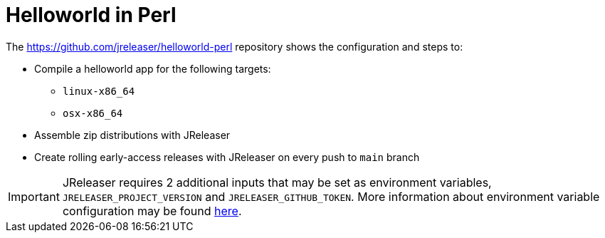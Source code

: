 = Helloworld in Perl

The link:https://github.com/jreleaser/helloworld-perl[] repository shows the configuration and steps to:

 - Compile a helloworld app for the following targets:
   ** `linux-x86_64`
   ** `osx-x86_64`
 - Assemble zip distributions with JReleaser
 - Create rolling early-access releases with JReleaser on every push to `main` branch

IMPORTANT: JReleaser requires 2 additional inputs that may be set as environment variables, `JRELEASER_PROJECT_VERSION` and `JRELEASER_GITHUB_TOKEN`.
More information about environment variable configuration may be found xref:reference:environment.adoc[here].
